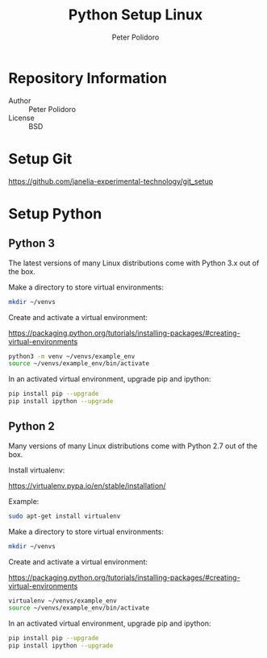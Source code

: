 #+TITLE: Python Setup Linux
#+AUTHOR: Peter Polidoro
#+EMAIL: peterpolidoro@gmail.com

* Repository Information
  - Author :: Peter Polidoro
  - License :: BSD

* Setup Git

  [[https://github.com/janelia-experimental-technology/git_setup]]

* Setup Python

** Python 3

   The latest versions of many Linux distributions come with Python 3.x out of
   the box.

   Make a directory to store virtual environments:

   #+BEGIN_SRC sh
     mkdir ~/venvs
   #+END_SRC

   Create and activate a virtual environment:

   [[https://packaging.python.org/tutorials/installing-packages/#creating-virtual-environments]]

   #+BEGIN_SRC sh
     python3 -m venv ~/venvs/example_env
     source ~/venvs/example_env/bin/activate
   #+END_SRC

   In an activated virtual environment, upgrade pip and ipython:

   #+BEGIN_SRC sh
     pip install pip --upgrade
     pip install ipython --upgrade
   #+END_SRC

** Python 2

   Many versions of many Linux distributions come with Python 2.7 out of the box.

   Install virtualenv:

   [[https://virtualenv.pypa.io/en/stable/installation/]]

   Example:

   #+BEGIN_SRC sh
     sudo apt-get install virtualenv
   #+END_SRC

   Make a directory to store virtual environments:

   #+BEGIN_SRC sh
     mkdir ~/venvs
   #+END_SRC

   Create and activate a virtual environment:

   [[https://packaging.python.org/tutorials/installing-packages/#creating-virtual-environments]]

   #+BEGIN_SRC sh
     virtualenv ~/venvs/example_env
     source ~/venvs/example_env/bin/activate
   #+END_SRC

   In an activated virtual environment, upgrade pip and ipython:

   #+BEGIN_SRC sh
     pip install pip --upgrade
     pip install ipython --upgrade
   #+END_SRC
